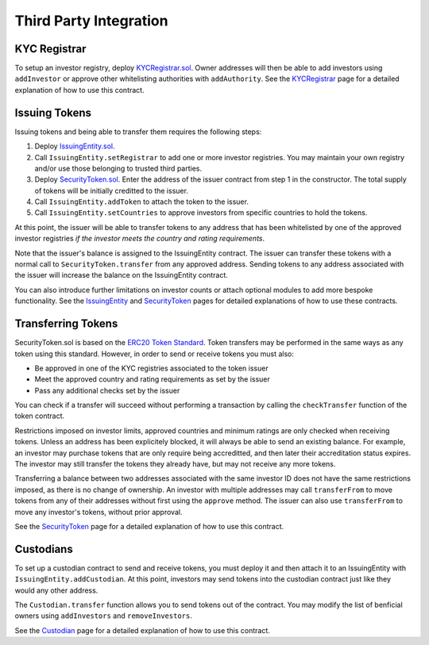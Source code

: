 .. _third-party-integration:

#######################
Third Party Integration
#######################

KYC Registrar
-------------

To setup an investor registry, deploy
`KYCRegistrar.sol <../contracts/KYCRegistrar.sol>`__. Owner addresses
will then be able to add investors using ``addInvestor`` or approve
other whitelisting authorities with ``addAuthority``. See the
`KYCRegistrar <./kyc-registrar.md>`__ page for a detailed explanation of
how to use this contract.

Issuing Tokens
--------------

Issuing tokens and being able to transfer them requires the following
steps:

1. Deploy `IssuingEntity.sol <../contracts/IssuingEntity.sol>`__.
2. Call ``IssuingEntity.setRegistrar`` to add one or more investor
   registries. You may maintain your own registry and/or use those
   belonging to trusted third parties.
3. Deploy `SecurityToken.sol <../contracts/SecurityToken.sol>`__. Enter
   the address of the issuer contract from step 1 in the constructor.
   The total supply of tokens will be initially creditted to the issuer.
4. Call ``IssuingEntity.addToken`` to attach the token to the issuer.
5. Call ``IssuingEntity.setCountries`` to approve investors from
   specific countries to hold the tokens.

At this point, the issuer will be able to transfer tokens to any address
that has been whitelisted by one of the approved investor registries *if
the investor meets the country and rating requirements*.

Note that the issuer's balance is assigned to the IssuingEntity
contract. The issuer can transfer these tokens with a normal call to
``SecurityToken.transfer`` from any approved address. Sending tokens to
any address associated with the issuer will increase the balance on the
IssuingEntity contract.

You can also introduce further limitations on investor counts or attach
optional modules to add more bespoke functionality. See the
`IssuingEntity <./issuing-entity.md>`__ and
`SecurityToken <./security-token.md>`__ pages for detailed explanations
of how to use these contracts.

Transferring Tokens
-------------------

SecurityToken.sol is based on the `ERC20 Token
Standard <https://theethereum.wiki/w/index.php/ERC20_Token_Standard>`__.
Token transfers may be performed in the same ways as any token using
this standard. However, in order to send or receive tokens you must
also:

-  Be approved in one of the KYC registries associated to the token
   issuer
-  Meet the approved country and rating requirements as set by the
   issuer
-  Pass any additional checks set by the issuer

You can check if a transfer will succeed without performing a
transaction by calling the ``checkTransfer`` function of the token
contract.

Restrictions imposed on investor limits, approved countries and minimum
ratings are only checked when receiving tokens. Unless an address has
been explicitely blocked, it will always be able to send an existing
balance. For example, an investor may purchase tokens that are only
require being accreditted, and then later their accreditation status
expires. The investor may still transfer the tokens they already have,
but may not receive any more tokens.

Transferring a balance between two addresses associated with the same
investor ID does not have the same restrictions imposed, as there is no
change of ownership. An investor with multiple addresses may call
``transferFrom`` to move tokens from any of their addresses without
first using the ``approve`` method. The issuer can also use
``transferFrom`` to move any investor's tokens, without prior approval.

See the `SecurityToken <./security-token.md>`__ page for a detailed
explanation of how to use this contract.

Custodians
----------

To set up a custodian contract to send and receive tokens, you must
deploy it and then attach it to an IssuingEntity with
``IssuingEntity.addCustodian``. At this point, investors may send tokens
into the custodian contract just like they would any other address.

The ``Custodian.transfer`` function allows you to send tokens out of the
contract. You may modify the list of benficial owners using
``addInvestors`` and ``removeInvestors``.

See the `Custodian <./custodian.md>`__ page for a detailed explanation
of how to use this contract.
